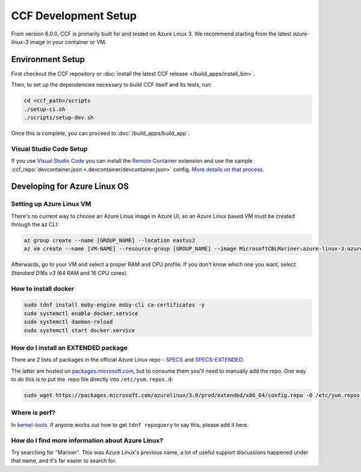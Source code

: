 CCF Development Setup
=====================

From version 6.0.0, CCF is primarily built for and tested on Azure Linux 3. We recommend starting from the latest `azure-linux-3` image in your container or VM.

Environment Setup
-----------------

First checkout the CCF repository or :doc:`install the latest CCF release </build_apps/install_bin>`.

Then, to set up the dependencies necessary to build CCF itself and its tests, run:

.. code-block:: bash

    cd <ccf_path>/scripts
    ./setup-ci.sh
    ./scripts/setup-dev.sh
    
Once this is complete, you can proceed to :doc:`/build_apps/build_app`.

Visual Studio Code Setup
~~~~~~~~~~~~~~~~~~~~~~~~

If you use `Visual Studio Code`_ you can install the `Remote Container`_ extension and use the sample :ccf_repo:`devcontainer.json <.devcontainer/devcontainer.json>` config.
`More details on that process <https://code.visualstudio.com/docs/remote/containers#_quick-start-open-a-git-repository-or-github-pr-in-an-isolated-container-volume>`_.


.. _`Visual Studio Code`: https://code.visualstudio.com/
.. _`Remote Container`: https://code.visualstudio.com/docs/remote/containers

Developing for Azure Linux OS
-----------------------------

Setting up Azure Linux VM
~~~~~~~~~~~~~~~~~~~~~~~~~

There's no current way to choose an Azure Linux image in Azure UI, so an Azure Linux based VM must be created through the az CLI:

.. code-block:: bash

    az group create --name [GROUP_NAME] --location eastus2
    az vm create --name [VM-NAME] --resource-group [GROUP_NAME] --image MicrosoftCBLMariner:azure-linux-3:azure-linux-3:latest --admin-username [USERNAME] --ssh-key-values C:\Users\[USERNAME\.ssh\[KEY].pub --os-disk-size-gb 512

Afterwards, go to your VM and select a proper RAM and CPU profile. If you don't know which one you want, select `Standard D16s v3` (64 RAM and 16 CPU cores).

How to install docker
~~~~~~~~~~~~~~~~~~~~~

.. code-block:: bash

    sudo tdnf install moby-engine moby-cli ca-certificates -y  
    sudo systemctl enable docker.service  
    sudo systemctl daemon-reload  
    sudo systemctl start docker.service

How do I install an EXTENDED package
~~~~~~~~~~~~~~~~~~~~~~~~~~~~~~~~~~~~

There are 2 lists of packages in the official Azure Linux repo - `SPECS <https://github.com/microsoft/azurelinux/tree/3.0/SPECS>`_
and `SPECS-EXTENDED <https://github.com/microsoft/azurelinux/tree/3.0/SPECS-EXTENDED>`_.

The latter are hosted on `packages.microsoft.com <https://packages.microsoft.com/azurelinux/3.0/prod/extended/x86_64/>`_, but to consume them you'll need to manually add the repo. One way to do this is to put the .repo file directly into ``/etc/yum.repos.d``:

.. code-block:: bash

    sudo wget https://packages.microsoft.com/azurelinux/3.0/prod/extended/x86_64/config.repo -O /etc/yum.repos.d/azurelinux-official-extended.repo

Where is perf?
~~~~~~~~~~~~~~

In `kernel-tools <https://github.com/microsoft/azurelinux/discussions/6476>`_. If anyone works out how to get ``tdnf repoquery`` to say this, please add it here.

How do I find more information about Azure Linux?
~~~~~~~~~~~~~~~~~~~~~~~~~~~~~~~~~~~~~~~~~~~~~~~~~

Try searching for "Mariner". This was Azure Linux's previous name, a lot of useful support discussions happened under that name, and it's far easier to search for.
